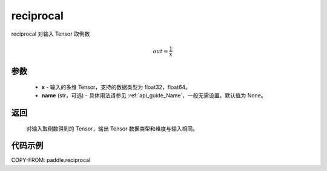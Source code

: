 .. _cn_api_paddle_reciprocal:

reciprocal
-------------------------------

.. py:function:: paddle.reciprocal(x, name=None)




reciprocal 对输入 Tensor 取倒数


.. math::
    out = \frac{1}{x}

参数
::::::::::::


    - **x** - 输入的多维 Tensor，支持的数据类型为 float32，float64。
    - **name** (str，可选) - 具体用法请参见 :ref:`api_guide_Name`，一般无需设置，默认值为 None。


返回
::::::::::::
 对输入取倒数得到的 Tensor，输出 Tensor 数据类型和维度与输入相同。

代码示例
::::::::::::

COPY-FROM: paddle.reciprocal
